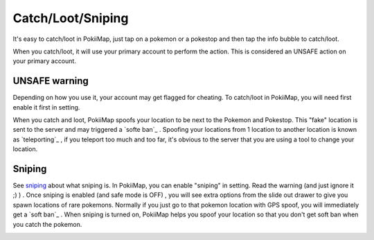 Catch/Loot/Sniping
===============

It's easy to catch/loot in PokiiMap, just tap on a pokemon or a pokestop and then tap the info bubble to catch/loot.

When you catch/loot, it will use your primary account to perform the action. This is considered an UNSAFE action on your primary account. 

.. image:: _static/img/catch1.png


UNSAFE warning
---------------

Depending on how you use it, your account may get flagged for cheating. To catch/loot in PokiiMap, you will need first enable it first in setting.

When you catch and loot, PokiiMap spoofs your location to be next to the Pokemon and Pokestop. This "fake" location is sent to the server and may triggered
a `softe ban`_ . Spoofing your locations from 1 location to another location is known as `teleporting`_ , if you teleport too much and too far, it's obvious to 
the server that you are using a tool to change your location.

.. image:: _static/img/catch2.png

Sniping
---------------

See `sniping`_ about what sniping is. In PokiiMap, you can enable "sniping" in setting. Read the warning (and just ignore it ;) ) . Once sniping is enabled (and safe mode is OFF) , you will see extra options from the slide out drawer to give you spawn locations of rare pokemons. Normally if you just go to that pokemon location with GPS spoof, you will immediately get a `soft ban`_ . When sniping is turned on, PokiiMap helps you spoof your location so that you don't get soft ban when you catch the pokemon. 

.. image:: _static/img/sniping1.png
.. image:: _static/img/sniping2.png
.. image:: _static/img/sniping3.png
.. image:: _static/img/sniping4.png